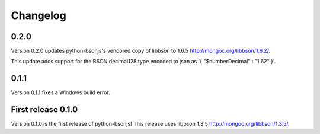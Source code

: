 Changelog
=========

0.2.0
`````

Version 0.2.0 updates python-bsonjs's vendored copy of libbson to 1.6.5
http://mongoc.org/libbson/1.6.2/.

This update adds support for the BSON decimal128 type encoded to json as
'{ "$numberDecimal" : "1.62" }'.

0.1.1
`````

Version 0.1.1 fixes a Windows build error.

First release 0.1.0
```````````````````

Version 0.1.0 is the first release of python-bsonjs!
This release uses libbson 1.3.5 http://mongoc.org/libbson/1.3.5/.